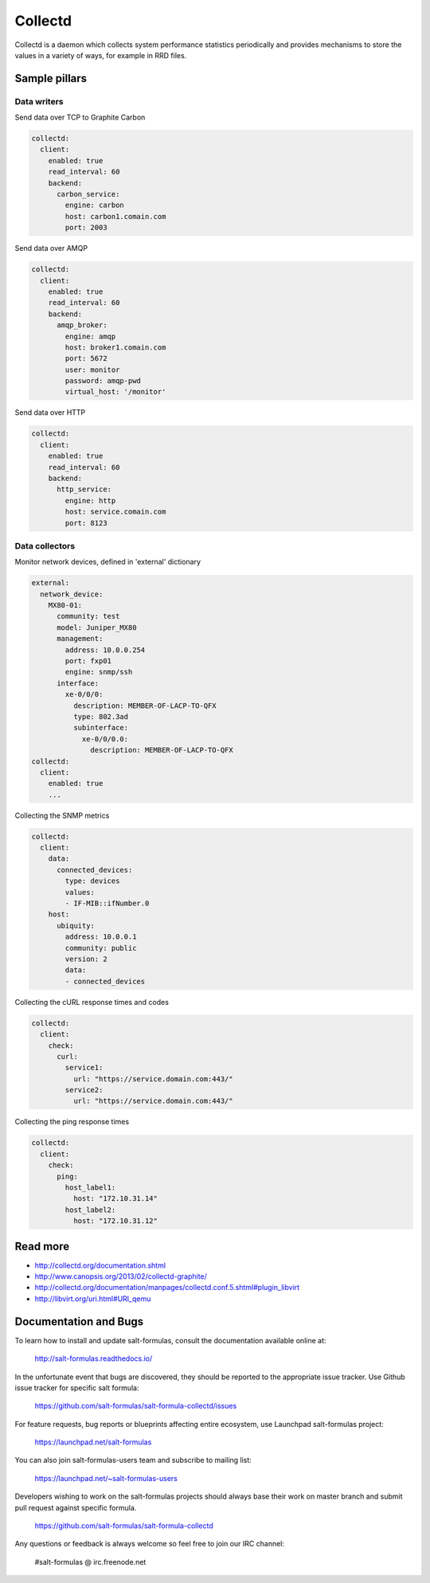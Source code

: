 ========
Collectd
========

Collectd is a daemon which collects system performance statistics periodically and provides mechanisms to store the values in a variety of ways, for example in RRD files.

Sample pillars
==============

Data writers
------------

Send data over TCP to Graphite Carbon

.. code-block:: yaml

    collectd:
      client:
        enabled: true
        read_interval: 60
        backend:
          carbon_service:
            engine: carbon
            host: carbon1.comain.com
            port: 2003

Send data over AMQP

.. code-block:: yaml

    collectd:
      client:
        enabled: true
        read_interval: 60
        backend:
          amqp_broker:
            engine: amqp
            host: broker1.comain.com
            port: 5672
            user: monitor
            password: amqp-pwd
            virtual_host: '/monitor'

Send data over HTTP

.. code-block:: yaml

    collectd:
      client:
        enabled: true
        read_interval: 60
        backend:
          http_service:
            engine: http
            host: service.comain.com
            port: 8123


Data collectors
---------------


Monitor network devices, defined in 'external' dictionary

.. code-block:: yaml

    external:
      network_device:
        MX80-01:
          community: test
          model: Juniper_MX80
          management: 
            address: 10.0.0.254
            port: fxp01
            engine: snmp/ssh
          interface:
            xe-0/0/0:
              description: MEMBER-OF-LACP-TO-QFX
              type: 802.3ad
              subinterface:
                xe-0/0/0.0:
                  description: MEMBER-OF-LACP-TO-QFX
    collectd:
      client:
        enabled: true
        ...

Collecting the SNMP metrics

.. code-block:: yaml

    collectd:
      client:
        data:
          connected_devices:
            type: devices
            values:
            - IF-MIB::ifNumber.0
        host:
          ubiquity:
            address: 10.0.0.1
            community: public
            version: 2
            data:
            - connected_devices


Collecting the cURL response times and codes

.. code-block:: yaml

    collectd:
      client:
        check:
          curl:
            service1:
              url: "https://service.domain.com:443/"
            service2:
              url: "https://service.domain.com:443/"


Collecting the ping response times

.. code-block:: yaml

    collectd:
      client:
        check:
          ping:
            host_label1:
              host: "172.10.31.14"
            host_label2:
              host: "172.10.31.12"

Read more
=========

* http://collectd.org/documentation.shtml
* http://www.canopsis.org/2013/02/collectd-graphite/
* http://collectd.org/documentation/manpages/collectd.conf.5.shtml#plugin_libvirt
* http://libvirt.org/uri.html#URI_qemu

Documentation and Bugs
======================

To learn how to install and update salt-formulas, consult the documentation
available online at:

    http://salt-formulas.readthedocs.io/

In the unfortunate event that bugs are discovered, they should be reported to
the appropriate issue tracker. Use Github issue tracker for specific salt
formula:

    https://github.com/salt-formulas/salt-formula-collectd/issues

For feature requests, bug reports or blueprints affecting entire ecosystem,
use Launchpad salt-formulas project:

    https://launchpad.net/salt-formulas

You can also join salt-formulas-users team and subscribe to mailing list:

    https://launchpad.net/~salt-formulas-users

Developers wishing to work on the salt-formulas projects should always base
their work on master branch and submit pull request against specific formula.

    https://github.com/salt-formulas/salt-formula-collectd

Any questions or feedback is always welcome so feel free to join our IRC
channel:

    #salt-formulas @ irc.freenode.net
